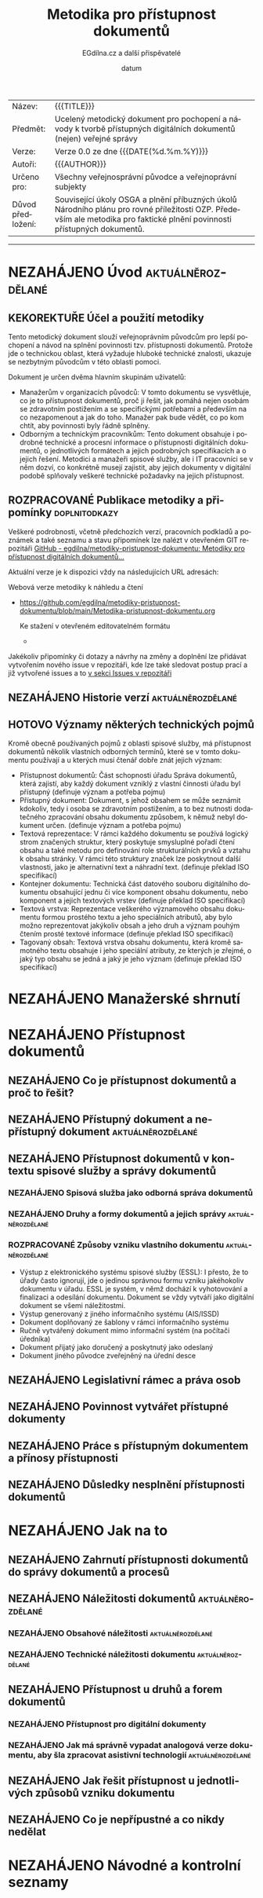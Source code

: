 #+CATEGORY: Metodika přístupnosti dokumentů
#+DATE: datum
#+MACRO: version 0.0
#+TITLE: Metodika pro přístupnost dokumentů
#+AUTHOR: EGdílna.cz a další přispěvatelé
#+LANGUAGE: cs
#+OPTIONS: H:4 toc:nil prop:1
#+TODO: NEZAHÁJENO(n) ZADÁNO(z) ROZPRACOVANÉ(r) DODĚLAT(d) POKOREKTUŘE UPRAVOVÁNO(u) | KEKOREKTUŘE(k) HOTOVO(h) FINÁLNÍ(f) AKTUALIZOVÁNO(a)
#+STARTUP: fninline
#+STARTUP: customtime
| Název: | {{{TITLE}}} |
| Předmět: | Ucelený metodický dokument pro pochopení a návody k tvorbě přístupných digitálních dokumentů (nejen) veřejné správy |
| Verze: | Verze {{{version}}} ze dne {{{DATE(%d.%m.%Y)}}}
| Autoři: | {{{AUTHOR}}} |
| Určeno pro: | Všechny veřejnosprávní původce a veřejnoprávní subjekty |
| Důvod předložení: | Související úkoly OSGA a plnění příbuzných úkolů Národního plánu pro rovné příležitosti OZP. Především ale metodika pro faktické plnění povinnosti přístupných dokumentů. |
#+TOC: headlines 3

----------
* NEZAHÁJENO Úvod                                         :aktuálněrozdělané:
SCHEDULED: <2022-02-11 Fri>
** KEKOREKTUŘE Účel a použití metodiky
SCHEDULED: <2022-02-08 Tue>
:LOGBOOK:
CLOCK: [2022-02-08 út 07:44]--[2022-02-08 út 07:54] =>  0:10
:END:
Tento metodický dokument slouží veřejnoprávním původcům pro lepší pochopení a návod na splnění povinnosti tzv. přístupnosti dokumentů. Protože jde o technickou oblast, která vyžaduje hluboké technické znalosti, ukazuje se nezbytným původcům v této oblasti pomoci.

Dokument je určen dvěma hlavním skupinám uživatelů:

- Manažerům v organizacích původců: V tomto dokumentu se vysvětluje, co je to přístupnost dokumentů, proč ji řešit, jak pomáhá nejen osobám se zdravotním postižením a se specifickými potřebami a především na co nezapomenout a jak do toho. Manažer pak bude vědět, co po kom chtít, aby povinnosti byly řádně splněny.
- Odborným a technickým  pracovníkům: Tento dokument obsahuje i podrobné technické a procesní informace o přístupnosti digitálních dokumentů, o jednotlivých formátech a jejich podrobných specifikacích a o jejich řešení. Metodici a manažeři spisové služby, ale i IT pracovníci se v něm dozví, co konkrétně musejí zajistit, aby jejich dokumenty v digitální podobě splňovaly veškeré technické požadavky na jejich přístupnost.
      
** ROZPRACOVANÉ Publikace metodiky a připomínky               :doplnitodkazy:
SCHEDULED: <2022-02-08 Tue>
:LOGBOOK:
CLOCK: [2022-02-08 út 07:54]--[2022-02-08 út 08:07] =>  0:13
:END:

Veškeré podrobnosti, včetně předchozích verzí, pracovních podkladů a poznámek a také seznamu a stavu připomínek lze nalézt v otevřeném GIT repozitáři [[https://github.com/egdilna/metodiky-pristupnost-dokumentu][GitHub - egdilna/metodiky-pristupnost-dokumentu: Metodiky pro přístupnost digitálních dokumentů...]]

Aktuální verze je k dispozici vždy na následujících URL adresách:

Webová verze metodiky k náhledu a čtení

- [[https://github.com/egdilna/metodiky-pristupnost-dokumentu/blob/main/Metodika-pristupnost-dokumentu.org][https://github.com/egdilna/metodiky-pristupnost-dokumentu/blob/main/Metodika-pristupnost-dokumentu.org]]

  Ke stažení v otevřeném editovatelném formátu

  -

Jakékoliv připomínky či dotazy a návrhy na změny a doplnění lze přidávat vytvořením nového issue v repozitáři, kde lze také sledovat postup prací a již vytvořené issues a to      [[https://github.com/egdilna/metodiky-pristupnost-dokumentu/issues][v sekci Issues v repozitáři]]

** NEZAHÁJENO Historie verzí                              :aktuálněrozdělané:
SCHEDULED: <2022-02-11 Fri>
** HOTOVO Významy některých technických pojmů
SCHEDULED: <2022-02-08 Tue>
:LOGBOOK:
CLOCK: [2022-02-08 út 08:08]--[2022-02-08 út 08:51] =>  0:43
:END:
Kromě obecně používaných pojmů z oblasti spisové služby, má přístupnost dokumentů několik vlastních odborných termínů, které se v tomto dokumentu používají a u kterých musí čtenář dobře znát jejich význam:

- Přístupnost dokumentů: Část schopnosti úřadu Správa dokumentů, která zajistí, aby každý dokument vzniklý z vlastní činnosti úřadu byl přístupný (definuje význam a potřeba pojmu)
- Přístupný dokument: Dokument, s jehož obsahem se může seznámit kdokoliv, tedy i osoba se zdravotním postižením, a to bez nutnosti dodatečného zpracování obsahu dokumentu způsobem, k němuž nebyl dokument určen. (definuje význam a potřeba pojmu)
- Textová reprezentace: V rámci každého dokumentu se používá logický strom značených struktur, který poskytuje smysluplné pořadí čtení obsahu a také metodu pro definování role strukturálních prvků a vztahu k obsahu stránky. V rámci této struktury značek lze poskytnout další vlastnosti, jako je alternativní text a náhradní text. (definuje překlad ISO specifikací)
- Kontejner dokumentu: Technická část datového souboru digitálního dokumentu obsahující jednu či více komponent obsahu dokumentu, nebo komponent a jejich textových vrstev (definuje překlad ISO specifikací)
- Textová vrstva: Reprezentace veškerého významového obsahu dokumentu formou prostého textu a jeho speciálních atributů, aby bylo možno reprezentovat jakýkoliv obsah a jeho druh a význam pouhým čtením prosté textové informace (definuje překlad ISO specifikací)
- Tagovaný obsah: Textová vrstva obsahu dokumentu, která kromě samotného textu obsahuje i jeho speciální atributy, ze kterých je zřejmé, o jaký typ obsahu se jedná a jaký je jeho význam (definuje překlad ISO specifikací)
  

* NEZAHÁJENO Manažerské shrnutí
* NEZAHÁJENO Přístupnost dokumentů
** NEZAHÁJENO Co je přístupnost dokumentů a proč to řešit?
** NEZAHÁJENO Přístupný dokument a nepřístupný dokument   :aktuálněrozdělané:
SCHEDULED: <2022-02-11 Fri>
** NEZAHÁJENO Přístupnost dokumentů v kontextu spisové služby a správy dokumentů
*** NEZAHÁJENO Spisová služba jako odborná správa dokumentů
*** NEZAHÁJENO Druhy a formy dokumentů a jejich správy    :aktuálněrozdělané:
SCHEDULED: <2022-02-11 Fri>
*** ROZPRACOVANÉ Způsoby vzniku vlastního dokumentu       :aktuálněrozdělané:
SCHEDULED: <2022-02-08 Tue>

- Výstup z elektronického systému spisové služby (ESSL): I přesto, že to úřady často ignorují, jde o jedinou správnou formu vzniku jakéhokoliv dokumentu v úřadu. ESSL je systém, v němž dochází k vyhotovování a finalizaci a odesílání dokumentu. Dokument se vždy vytváří jako digitální dokument se všemi náležitostmi.
- Výstup generovaný z jiného informačního systému (AIS/ISSD)
- Dokument doplňovaný ze šablony v rámci informačního systému
- Ručně vytvářený dokument mimo informační systém (na počítači úředníka)
- Dokument přijatý jako doručený a poskytnutý jako odeslaný
- Dokument jiného původce zveřejněný na úřední desce
** NEZAHÁJENO Legislativní rámec a práva osob
** NEZAHÁJENO Povinnost vytvářet přístupné dokumenty
** NEZAHÁJENO Práce s přístupným dokumentem a přínosy přístupnosti
** NEZAHÁJENO Důsledky nesplnění přístupnosti dokumentů
* NEZAHÁJENO Jak na to
** NEZAHÁJENO Zahrnutí přístupnosti dokumentů do správy dokumentů a procesů
** NEZAHÁJENO Náležitosti dokumentů                       :aktuálněrozdělané:
SCHEDULED: <2022-02-08 Tue>
*** NEZAHÁJENO Obsahové náležitosti                       :aktuálněrozdělané:
SCHEDULED: <2022-02-08 Tue>
*** NEZAHÁJENO Technické náležitosti dokumentu            :aktuálněrozdělané:
SCHEDULED: <2022-02-08 Tue>
** NEZAHÁJENO Přístupnost u druhů a forem dokumentů
*** NEZAHÁJENO Přístupnost pro digitální dokumenty
*** NEZAHÁJENO Jak má správně vypadat analogová verze dokumentu, aby šla zpracovat asistivní technologií :aktuálněrozdělané:
SCHEDULED: <2022-02-08 Tue>
** NEZAHÁJENO Jak řešit přístupnost u jednotlivých způsobů vzniku dokumentu
** NEZAHÁJENO Co je nepřípustné a co nikdy nedělat
* NEZAHÁJENO Návodné a kontrolní seznamy
